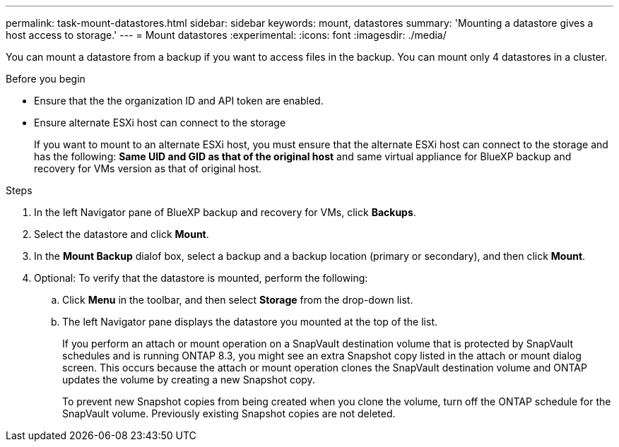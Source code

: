 ---
permalink: task-mount-datastores.html
sidebar: sidebar
keywords: mount, datastores
summary: 'Mounting a datastore gives a host access to storage.'
---
= Mount datastores
:experimental:
:icons: font
:imagesdir: ./media/

[.lead]
You can mount a datastore from a backup if you want to access files in the backup. You can mount only 4 datastores in a cluster.

.Before you begin

* Ensure that the the organization ID and API token are enabled.
* Ensure alternate ESXi host can connect to the storage
+
If you want to mount to an alternate ESXi host, you must ensure that the alternate ESXi host can connect to the storage and has the following:
*Same UID and GID as that of the original host* and same virtual appliance for BlueXP backup and recovery for VMs version as that of original host.

.Steps

. In the left Navigator pane of BlueXP backup and recovery for VMs, click *Backups*.
. Select the datastore and click *Mount*.
. In the *Mount Backup* dialof box, select a backup and a backup location (primary or secondary), and then click *Mount*.
. Optional: To verify that the datastore is mounted, perform the following:
.. Click *Menu* in the toolbar, and then select *Storage* from the drop-down list.
.. The left Navigator pane displays the datastore you mounted at the top of the list.
+
If you perform an attach or mount operation on a SnapVault destination volume that is protected by SnapVault schedules and is running ONTAP 8.3, you might see an extra Snapshot copy listed in the attach or mount dialog screen. This occurs because the attach or mount operation clones the SnapVault destination volume and ONTAP updates the volume by creating a new Snapshot copy.
+
To prevent new Snapshot copies from being created when you clone the volume, turn off the ONTAP schedule for the SnapVault volume. Previously existing Snapshot copies are not deleted.